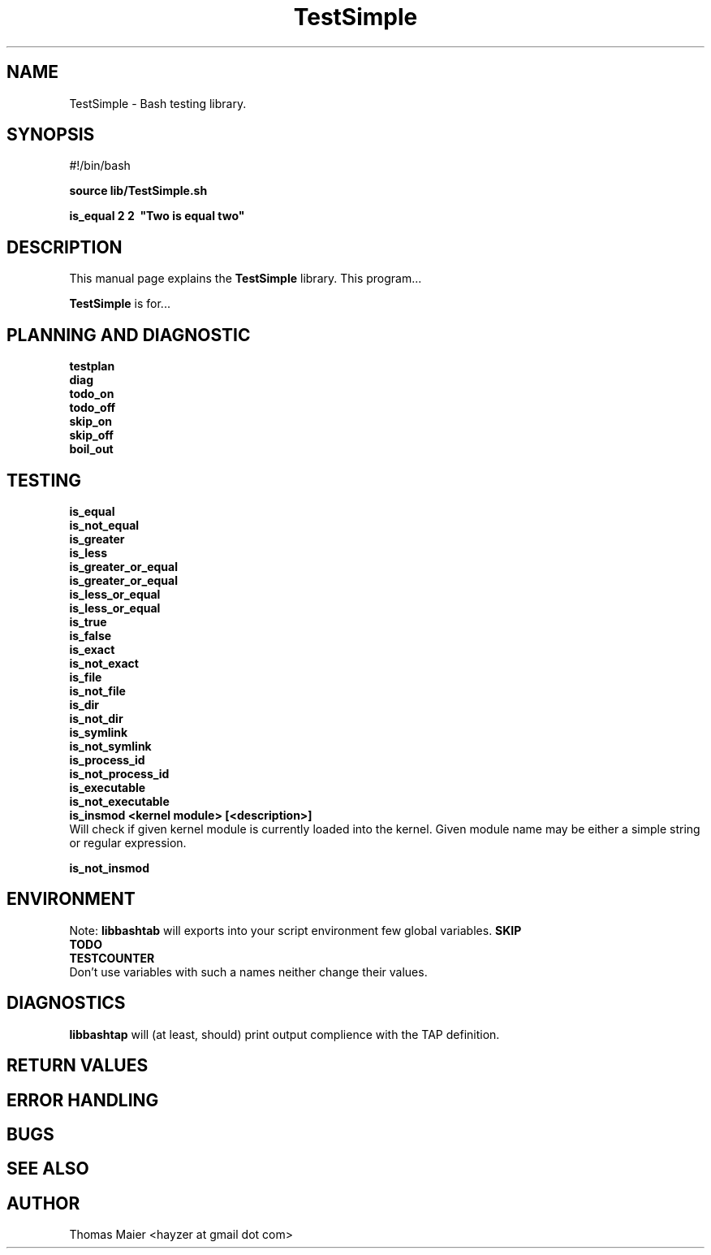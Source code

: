 .\" with GNOME Manpages Editor Wizard
.\" 
.\" Rua <srua@gpul.org>
.\" 
.\" 
.TH "TestSimple" "1" "0.01" "Thomas Maier" ""
.SH "NAME"
TestSimple \- Bash testing library.
.SH "SYNOPSIS"
#!/bin/bash

.B source lib/TestSimple.sh
.br 

.B is_equal 2 2 \ "Two is equal two"
.br 


.SH "DESCRIPTION"
This manual page explains the
.B TestSimple
library. This program...
.PP 
\fBTestSimple\fP is for...

.SH "PLANNING AND DIAGNOSTIC"
.B testplan
.br 
.B diag
.br 
.B todo_on
.br 
.B todo_off
.br 
.B skip_on
.br 
.B skip_off
.br 
.B boil_out
.br 

.SH "TESTING"
.B is_equal
.br 
.B is_not_equal
.br 
.B is_greater
.br
.B is_less
.br
.B is_greater_or_equal
.br
.B is_greater_or_equal
.br
.B is_less_or_equal
.br
.B is_less_or_equal
.br
.B is_true
.br
.B is_false
.br
.B is_exact
.br
.B is_not_exact
.br
.B is_file
.br
.B is_not_file
.br
.B is_dir
.br
.B is_not_dir
.br
.B is_symlink
.br
.B is_not_symlink
.br
.B is_process_id
.br
.B is_not_process_id
.br
.B is_executable
.br
.B is_not_executable
.br
.B is_insmod <kernel module> [<description>]
.br 
Will check if given kernel module is currently loaded into the kernel.
Given module name may be either a simple string or regular expression.

.B is_not_insmod
.br 



.SH "ENVIRONMENT"
Note: 
.B libbashtab
will exports into your script environment few global variables.
.B 
SKIP
.br 
.B 
TODO
.br 
.B 
TESTCOUNTER
.br 
Don't use variables with such a names neither change their values.


.SH "DIAGNOSTICS"
.B 
libbashtap
will (at least, should) print output complience with the TAP definition.

.SH "RETURN VALUES"

.SH "ERROR HANDLING"

.SH "BUGS"

.SH "SEE ALSO"

.SH "AUTHOR"
Thomas Maier <hayzer at gmail dot com>

